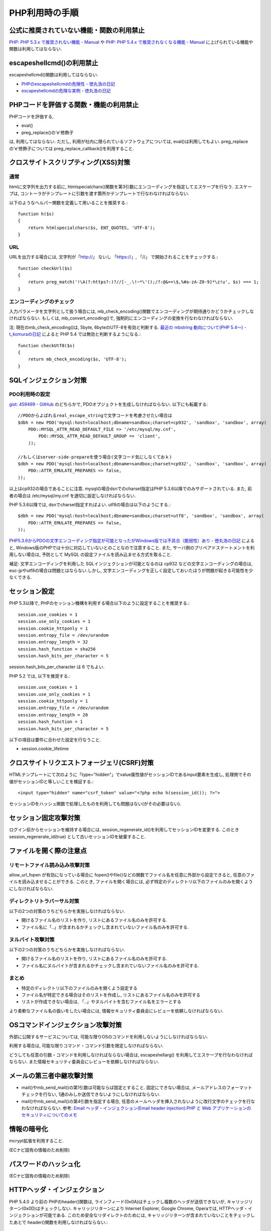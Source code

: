 PHP利用時の手順
==================================


公式に推奨されていない機能・関数の利用禁止
-------------------------------------------------

`PHP: PHP 5.3.x で推奨されない機能 - Manual <http://jp2.php.net/manual/ja/migration53.deprecated.php>`_ や `PHP: PHP 5.4.x で推奨されなくなる機能 - Manual <http://jp.php.net/manual/ja/migration54.deprecated.php>`_ に上げられている機能や関数は利用してはならない.

escapeshellcmd()の利用禁止
-------------------------------------------------

escapeshellcmd()関数は利用してはならない.

* `PHPのescapeshellcmdの危険性 - 徳丸浩の日記 <http://www.tokumaru.org/d/20110101.html#p01>`_
* `escapeshellcmdの危険な実例 - 徳丸浩の日記 <http://www.tokumaru.org/d/20110104.html#p01>`_



PHPコードを評価する関数・機能の利用禁止
-------------------------------------------------
PHPコードを評価する,

* eval()
* preg_replace()の'e'修飾子

は, 利用してはならない. ただし, 利用が社内に限られているソフトウェアについては, eval()は利用してもよい. preg_replaceの'e'修飾子については preg_replace_callback()を利用すること.


クロスサイトスクリプティング(XSS)対策
-------------------------------------------------

通常
#########

htmlに文字列を出力する前に, htmlspecialchars()関数を第3引数にエンコーディングを指定してエスケープを行なう. エスケープは, コントーラがテンプレートに引数を渡す箇所かテンプレートで行なわなければならない.

以下のようなヘルパー関数を定義して用いることを推奨する.::

   function h($s)
   {
       return htmlspecialchars($s, ENT_QUOTES, 'UTF-8');
   }

URL
#########

URLを出力する場合には, 文字列が「http://」 ないし 「https://」, 「//」 で開始されることをチェックする.::

    function checkUrl($s)
    {
        return preg_match('!\A(?:https?:)?//[-_.\!~*\'();/?:@&=+\$,%#a-zA-Z0-9]*\z!u', $s) === 1;
    }



エンコーディングのチェック
########################################

入力パラメータを文字列として扱う場合には, mb_check_encoding()関数でエンコーディングが期待通りかどうかチェックしなければならない. もしくは, mb_convert_encoding()で, 強制的にエンコーディングの変換を行なわなければならない.

注: 現在のmb_check_encoding()は, 5byte, 6byteのUTF-8を有効と判断する. `最近の mbstring 動向について(PHP 5.4～) - t_komuraの日記 <http://d.hatena.ne.jp/t_komura/20110812/1313125578>`_ によると PHP 5.4 では無効と判断するようになる.::

  function checkUtf8($s)
  {
      return mb_check_encoding($s, 'UTF-8');
  }



SQLインジェクション対策
-------------------------------------------------

PDO利用時の設定
########################################

`gist: 459499 - GitHub <http://gist.github.com/459499>`_
のどちらかで, PDOオプジェクトを生成しなければならない. 以下にも転載する::

   //PDOからよばれるreal_escape_stringで文字コードを考慮させたい場合は
   $dbh = new PDO('mysql:host=localhost;dbname=sandbox;charset=cp932', 'sandbox', 'sandbox', array(
       PDO::MYSQL_ATTR_READ_DEFAULT_FILE => '/etc/mysql/my.cnf',
           PDO::MYSQL_ATTR_READ_DEFAULT_GROUP => 'client',
       ));

   //もしくはserver-side-prepareを使う場合(文字コード気にしなくておｋ)
   $dbh = new PDO('mysql:host=localhost;dbname=sandbox;charset=cp932', 'sandbox', 'sandbox', array(
       PDO::ATTR_EMULATE_PREPARES => false,
   ));


以上はcp932の場合であることに注意. mysqlの場合dsnでのcharset指定はPHP 5.3.6以降でのみサポートされている. また, 前者の場合は /etc/mysql/my.cnf を適切に設定しなければならない.


PHP 5.3.6以降では, dsnでcharset指定すればよい. utf8の場合は以下のようにする.::

   $dbh = new PDO('mysql:host=localhost;dbname=sandbox;charset=utf8', 'sandbox', 'sandbox', array(
       PDO::ATTR_EMULATE_PREPARES => false,
   ));

`PHP5.3.6からPDOの文字エンコーディング指定が可能となったがWindows版では不具合（脆弱性）あり - 徳丸浩の日記 <http://www.tokumaru.org/d/20110322.html#p01>`_ によると, Windows版のPHPでは十分に対応していないとのことなので注意すること. また, サーバ側のプリペアドステートメントを利用しない場合は, 予防として MySQL の設定ファイルを読み込ませる方式を取ること.

補足: 文字エンコーディングを利用した SQLインジェクションが可能となるのは cp932 などの文字エンコーディングの場合は, euc-jpやutf8の場合は問題とはならない.しかし, 文字エンコーディングを正しく設定しておいたほうが問題が起きる可能性を少なくできる.

セッション設定
-------------------------------------------------

PHP 5.3以降で, PHPのセッション機構を利用する場合以下のように設定することを推奨する.::

  session.use_cookies = 1
  session.use_only_cookies = 1
  session.cookie_httponly = 1
  session.entropy_file = /dev/urandom
  session.entropy_length = 32
  session.hash_function = sha256
  session.hash_bits_per_character = 5

session.hash_bits_per_character は 6 でもよい.

PHP 5.2 では,  以下を推奨する.::

  session.use_cookies = 1
  session.use_only_cookies = 1
  session.cookie_httponly = 1
  session.entropy_file = /dev/urandom
  session.entropy_length = 20
  session.hash_function = 1
  session.hash_bits_per_character = 5

以下の項目は要件に合わせた設定を行なうこと.

* session.cookie_lifetime

クロスサイトリクエストフォージェリ(CSRF)対策
-----------------------------------------------------------------

HTMLテンプレートにて次のように「type="hidden"」でvalue属性値がセッションIDであるinput要素を生成し, 処理側でその値がセッションIDと等しいことを検証する.::

  <input type="hidden" name="csrf_token" value="<?php echo h(session_id()); ?>">

セッションIDをハッシュ関数で処理したものを利用しても問題はない(がその必要はない).


セッション固定攻撃対策
-------------------------------------

ログイン前からセッションを維持する場合には, session_regenerate_id()を利用してセッションIDを変更する. このとき session_regenerate_id(true) として古いセッションIDを破棄すること.

ファイルを開く際の注意点
---------------------------------------

リモートファイル読み込み攻撃対策
##################################################################

allow_url_fopen が有効になっている場合に fopen()やfile()などの関数でファイル名を任意に外部から設定できると,  任意のファイルを読み込ませることができる. このとき, ファイルを開く場合には, 必ず特定のディレクトリ以下のファイルのみを開くようにしなければならない.

ディレクトリトラバーサル対策
#################################################

以下の2つの対策のうちどちらかを実施しなければならない.

* 開けるファイル名のリストを作り, リストにあるファイル名のみを許可する.
* ファイル名に「..」が含まれるかチェックし含まれていないファイル名のみを許可する.

ヌルバイト攻撃対策
#################################################

以下の2つの対策のうちどちらかを実施しなければならない.

* 開けるファイル名のリストを作り, リストにあるファイル名のみを許可する.
* ファイル名にヌルバイトが含まれるかチェックし含まれていないファイル名のみを許可する.


まとめ
#################################################

* 特定のディレクトリ以下のファイルのみを開くよう設定する
* ファイル名が特定できる場合はそのリストを作成し, リストにあるファイル名のみを許可する
* リストが作成できない場合は, 「..」やヌルバイトを含むファイル名をエラーとする

より柔軟なファイル名の扱いをしたい場合には, 情報セキュリティ委員会にレビューを依頼しなければならない.

OSコマンドインジェクション攻撃対策
-----------------------------------------------

外部に公開するサービスについては, 可能な限りOSのコマンドを利用しないようにしなければならない.

利用する場合は, 可能な限りコマンド・コマンド引数を限定しなければならない.

どうしても任意の引数・コマンドを利用しなければならない場合は, escapeshellarg() を利用してエスケープを行なわなければならない. また情報セキュリティ委員会にレビューを依頼しなければならない.

メールの第三者中継攻撃対策
-----------------------------------------

* mail()やmb_send_mail()の第1引数は可能ならば固定とすること. 固定にできない場合は, メールアドレスのフォーマットチェックを行ない, 1通のみしか送信できないようにしなければならない.
* mail()やmb_send_mail()の第4引数を指定する場合, 任意のメールヘッダを挿入されないように改行文字のチェックを行なわなければならない. 参考: `Email ヘッダ・インジェクション(Email header injection):PHP と Web アプリケーションのセキュリティについてのメモ <http://www.asahi-net.or.jp/~wv7y-kmr/memo/php_security.html#PHP_Email_header_injection>`_

情報の暗号化
--------------------------

mcrypt拡張を利用すること.

(ECナビ固有の情報のため削除)

パスワードのハッシュ化
--------------------------------

(ECナビ固有の情報のため削除)

HTTPヘッダ・インジェクション
-----------------------------------------------

PHP 5.4.0 より前の PHPのheader()関数は, ラインフィード(0x0A)はチェックし複数のヘッダが送信できないが, キャリッジリターン(0x0D)はチェックしない. キャリッジリターンにより Internet Explorer, Google Chrome, Operaでは, HTTPヘッダ・インジェクションが可能である. このため安全なリダイレクトのためには, キャリッジリターンが含まれていないことをチェックしたあとで header()関数を利用しなければならない.::


    function redirect($url, $code = 302)
    {
        if (strpos($url, "\x0d") === false) {
            header('Location: ' . $url, $code);
        }
        error_log('redirect: ' . $url);
        exit(1);
    }

以上の例では キャリッジリターンの有無のみチェックしている.  `体系的に学ぶ 安全なWebアプリケーションの作り方 <http://www.hash-c.co.jp/wasbook/>`_ では, URLの文字種もチェックしている.

また, URLのパラメータなどを動的に生成する場合は, パラメータ値にURLエンコードを行なえばキャリッジリターンは変換されるので, HTTPヘッダ・インジェクションは起こらない. パラメータの場合は urlencode(), パスなどの場合は rawurlencode()を用いること.

PHP 5.4.0 以降では, header() をそのまま利用しても問題ない. 

なお, 広告サイトなどで任意のURLへのリダイクレトを行ないたい場合を除いて, 任意のURLに対するリダイレクトを行なうべきではない(オープンリダイレクタ脆弱性).  リダイレクト先を自サイトドメインなどに限定するコードを別途実装し利用しなければならない.
